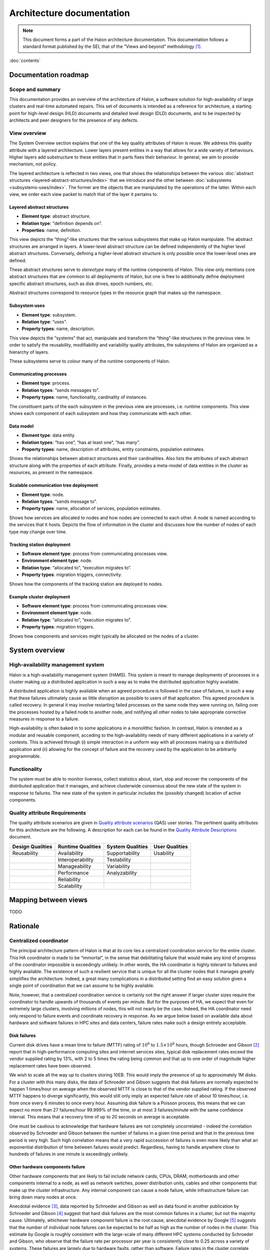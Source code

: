 Architecture documentation
==========================

.. Note::

   This document forms a part of the Halon architecture documentation.
   This documentation follows a standard format published by the SEI,
   that of the “Views and beyond” methodology [1]_.

:doc:`contents`

Documentation roadmap
---------------------

Scope and summary
~~~~~~~~~~~~~~~~~

This documentation provides an overview of the architecture of Halon,
a software solution for high-availability of large clusters and
real-time automated repairs. This set of documents is intended as
a reference for architecture, a starting point for high-level design
(HLD) documents and detailed level design (DLD) documents, and to be
inspected by architects and peer designers for the presence of any
defects.

View overview
~~~~~~~~~~~~~

The System Overview section explains that one of the key quality attributes of
Halon is reuse. We address this quality attribute with a layered
architecture. Lower layers present entities in a way that allows for a wide
variety of behaviours. Higher layers add substructure to these entities that
in parts fixes their behaviour. In general, we aim to provide mechanism, not
policy.

The layered architecture is reflected in two views, one that shows the
relationships between the various :doc:`abstract structures
<layered-abstract-structures/index>` that we introduce and the other
between :doc:`subsystems <subsystems-uses/index>`. The former are the
objects that are manipulated by the operations of the latter. Within
each view, we order each view packet to match that of the layer it
pertains to.

Layered abstract structures
+++++++++++++++++++++++++++

- **Element type**: abstract structure.
- **Relation type**: "definition depends on".
- **Properties**: name, definition.

This view depicts the “thing”-like structures that the various subsystems that
make up Halon manipulate. The abstract structures are arranged in layers.
A lower-level abstract structure can be defined independently of the higher
level abstract structures. Conversely, defining a higher-level abstract
structure is only possible once the lower-level ones are defined.

These abstract structures serve to *stereotype* many of the runtime components
of Halon. This view only mentions core abstract structures that are
common to all deployments of Halon, but one is free to additionally
define deployment specific abstract structures, such as disk drives, epoch
numbers, etc.

Abstract structures correspond to resource types in the resource graph that
makes up the namespace.

Subsystem uses
++++++++++++++

- **Element type**: subsystem.
- **Relation type**: “uses”.
- **Property types**: name, description.

This view depicts the “systems” that act, manipulate and transform the
“thing”-like structures in the previous view. In order to satisfy the
reusability, modifiability and variability quality attributes, the subsystems
of Halon are organized as a hierarchy of layers.

These subsystems serve to *colour* many of the runtime components of Halon.

Communicating processes
+++++++++++++++++++++++

- **Element type**: process.
- **Relation types**: “sends messages to”.
- **Property types**: name, functionality, cardinality of instances.

The constituent parts of the each subsystem in the previous view are processes,
i.e. runtime components. This view shows each component of each subsystem and
how they communicate with each other.

Data model
++++++++++

- **Element type**: data entity.
- **Relation types**: “has one”, “has at least one”, “has many”.
- **Property types**: name, description of attributes, entity constraints,
  population estimates.

Shows the relationships between abstract structures and their cardinalities.
Also lists the attributes of each abstract structure along with the properties
of each attribute. Finally, provides a meta-model of data entities in the
cluster as resources, as present in the namespace.

Scalable communication tree deployment
++++++++++++++++++++++++++++++++++++++

- **Element type**: node.
- **Relation types**: “sends message to”.
- **Property types**: name, allocation of services, population estimates.

Shows how services are allocated to nodes and how nodes are connected to each
other. A node is named according to the services that it hosts. Depicts the
flow of information in the cluster and discusses how the number of nodes of each
type may change over time.

Tracking station deployment
+++++++++++++++++++++++++++

- **Software element type**: process from communicating processes view.
- **Environment element type**: node.
- **Relation type**: “allocated to”, “execution migrates to”.
- **Property types**: migration triggers, connectivity.

Shows how the components of the tracking station are deployed to nodes.

Example cluster deployment
++++++++++++++++++++++++++

- **Software element type**: process from communicating processes view.
- **Environment element type**: node.
- **Relation type**: “allocated to”, “execution migrates to”.
- **Property types**: migration triggers.

Shows how components and services might typically be allocated on the
nodes of a cluster.

System overview
---------------

High-availability management system
~~~~~~~~~~~~~~~~~~~~~~~~~~~~~~~~~~~

Halon is a high-availability management system (HAMS). This system is
meant to manage deployments of processes in a cluster making up
a distributed application in such a way as to make the distributed
application highly available.

A distributed application is highly available when an agreed procedure
is followed in the case of failures, in such a way that these failures
ultimately cause as little disruption as possible to users of that
application. This agreed procedure is called recovery. In general it
may involve restarting failed processes on the same node they were
running on, failing over the processes hosted by a failed node to another
node, and notifying all other nodes to take appropriate corrective
measures in response to a failure.

High-availability is often baked in to some applications in a monolithic
fashion. In contrast, Halon is intended as a modular and reusable
component, acceding to the high-availability needs of many different
applications in a variety of contexts. This is achieved through
(i) simple interaction in a uniform way with all processes making up
a distributed application and (ii) allowing for the concept of failure
and the recovery used by the application to be arbitrarily programmable.

Functionality
~~~~~~~~~~~~~

The system must be able to monitor liveness, collect statistics about,
start, stop and recover the components of the distributed application that
it manages, and achieve clusterwide consensus about the new state of the
system in response to failures. The new state of the system in particular
includes the (possibly changed) location of active components.

Quality attribute Requirements
~~~~~~~~~~~~~~~~~~~~~~~~~~~~~~

The quality attribute scenarios are given in `Quality attribute scenarios`_
(QAS) user stories. The pertinent quality attributes for this architecture
are the following. A description for each can be found in the
`Quality Attribute Descriptions`_ document.

.. _Quality attribute scenarios: https://docs.google.com/a/parsci.com/document/d/1U_PkkE0CpOFk7sKVI0bFRmvCXRZ-ksfizBIdfGfh7WM/edit#heading=h.dfa5zsh0nrb0

.. _Quality Attribute Descriptions: https://docs.google.com/a/parsci.com/document/d/15h4EVTd0dGuaspjZ0_7wPBfrFhvj7KH5FxoVTvlqI3Y/edit?usp=sharing

+------------------+-------------------+------------------+----------------+
| Design Qualities | Runtime Qualities | System Qualities | User Qualities |
+==================+===================+==================+================+
| Reusability      | Availability      | Supportability   | Usability      |
+------------------+-------------------+------------------+----------------+
|                  | Interoperability  | Testability      |                |
+------------------+-------------------+------------------+----------------+
|                  | Manageability     | Variability      |                |
+------------------+-------------------+------------------+----------------+
|                  | Performance       | Analyzability    |                |
+------------------+-------------------+------------------+----------------+
|                  | Reliability       |                  |                |
+------------------+-------------------+------------------+----------------+
|                  | Scalability       |                  |                |
+------------------+-------------------+------------------+----------------+

Mapping between views
---------------------

TODO

.. _architecture-rationale:

Rationale
---------

Centralized coordinator
~~~~~~~~~~~~~~~~~~~~~~~

The principal architecture pattern of Halon is that at its core
lies a centralized coordination service for the entire cluster. This
HA coordinator is made to be “immortal”, in the sense that debilitating 
failure that would make any kind of progress of the coordinator
impossible is exceedingly unlikely. In other words, the HA coordinator
is highly tolerant to failures and highly available. The existence of 
such a resilient service that is unique for all the cluster nodes that
it manages greatly simplifies the architecture. Indeed, a great many
complications in a distributed setting find an easy solution given a 
single point of coordination that we can assume to be highly available.

Note, however, that a centralized coordination service is certainly not
the right answer if larger cluster sizes require the coordinator to
handle upwards of thousands of events per minute. But for the purposes of
HA, we expect that even for extremely large clusters, involving millions
of nodes, this will not nearly be the case. Indeed, the HA coordinator
need only respond to failure events and coordinate recovery in response.
As we argue below based on available data about hardware and software
failures in HPC sites and data centers, failure rates make such a design
entirely acceptable.

Disk failures
+++++++++++++

Current disk drives have a mean time to failure (MTTF) rating of
:math:`10^6` to :math:`1.5 \times 10^6` hours, though Schroeder and Gibson
[2]_ report that in high-performance computing sites and internet services
sites, typical disk replacement rates exceed the vendor supplied rating by
13%, with 2 to 5 times the rating being common and that up to one order of
magnitude higher replacement rates have been observed.

We wish to scale all the way up to clusters storing 10EB. This would imply
the presence of up to approximately 1M disks. For a cluster with this many
disks, the data of Schroeder and Gibson suggests that disk failures are
normally expected to happen 1 times/hour on average when the observed MTTF 
is close to that of the vendor supplied rating. If the observed MTTF happens
to diverge significantly, this would still only imply an expected failure
rate of about 10 times/hour, i.e. from once every 6 minutes to once every
hour. Assuming disk failure is a Poisson process, this means that we can
expect no more than 27 failures/hour 99.999% of the time, or at most 3
failures/minute with the same confidence interval. This means that a
recovery time of up to 20 seconds on average is acceptable.

One must be cautious to acknowledge that hardware failures are not
completely uncorrelated - indeed the correlation observed by Schroeder and
Gibson between the number of failures in a given time period and that in the
previous time period is very high. Such high correlation means that a very
rapid succession of failures is even more likely than what an exponential
distribution of time between failures would predict. Regardless, having to
handle anywhere close to hundreds of failures in one minute is exceedingly
unlikely.

Other hardware components failure
+++++++++++++++++++++++++++++++++

Other hardware components that are likely to fail include network cards,
CPUs, DRAM, motherboards and other components internal to a node, as well
as network switches, power distribution units, cables and other components
that make up the cluster infrastructure. Any internal component can cause a 
node failure, while infrastructure failure can bring down many nodes at once.

Anecdotal evidence [3]_, data reported by Schroeder and Gibson as well as
data found in another publication by Schroeder and Gibson [4]_ suggest that
hard disk failures are the most common failures in a cluster, but not the
majority cause. Ultimately, whichever hardware component failure is the root
cause, anecdotal evidence by Google [5]_ suggests that the number of individual
node failures can be expected to be half as high as the number of nodes in the
cluster. This estimate by Google is roughly consistent with the large-scale of
many different HPC systems conducted by Schroeder and Gibson, who observe that
the failure rate per processor per year is consistently close to 0.25 across a
variety of systems. These failures are largely due to hardware faults, rather
than software. Failure rates in the cluster correlate better with number of
processors than with number of nodes presumably because the number of
processors is a good estimator of the number of hardware components in a node.
Failure rates of many-core systems of the future is unknown, but an educated
guess based on the above references might be 0.5 to 10 failures per node per
year on average.

The above analysis implies that the HA coordinator must be able to handle up
to 1M node failures per year in a cluster of 100K nodes, i.e. 2
failures/minute.

Cluster infrastructure failures
+++++++++++++++++++++++++++++++

Google gives a few numbers [6]_ about cluster wide failures:

	“one power distribution unit will fail, bringing down 500 to 1,000
	machines for about 6 hours; 20 racks will fail, each time causing 40 to
	80 machines to vanish from the network; 5 racks will "go wonky," with half
	their network packets missing in action; and the cluster will have to be
	rewired once, affecting 5 percent of the machines at any given moment over
	a 2-day span.”

Again, assuming independent failures of PDU’s and racks, these numbers are
well within what a centralized HA coordinator should be able to handle.
However, in this case, a key feature of the architecture presented here to be
able to handle this many simultaneous features is the scalable communication
tree, in which intermediate “proxy” nodes filter and aggregate failure reports
in order to avoid overflowing the HA coordinator with individual reports.
This architectural pattern is the topic of the next section.

Scalable tree communication
~~~~~~~~~~~~~~~~~~~~~~~~~~~

See :ref:`scalable-tree-communication-rationale` section
in :doc:`scalable-tree-communication-deployment/index`.

Directory
---------

Glossary
~~~~~~~~

- **dependent entity**: see weak entity.
- **identifying relationship**: an identifying relationship from A to B means
  the existence of B depends on the existence of A; that is, the primary
  key of B contains the primary key of A.
- **weak entity**: depends on the existence of another entity to exist.

Acronym list
~~~~~~~~~~~~

- **GUID**: globally unique identifier.
- **HAMS**: high availability management system.

.. [1] Clements, Paul, et al. *Documenting software architectures: views
       and beyond.* Addison-Wesley Professional, 2010.

.. [2] Schroeder, Bianca, and Garth A. Gibson. "Disk failures in the
       real world: What does an MTTF of 1,000,000 hours mean to you."
       *Proceedings of the 5th USENIX Conference on File and Storage
       Technologies (FAST)*. 2007.

.. [3] Alex Gorbatchev. `Hardware Components Failures — Survey Results`_.
       May 10, 2012.

.. [4] Schroeder, Bianca, and Garth A. Gibson. "A large-scale study of
       failures in high-performance computing systems." *Dependable
       and Secure Computing, IEEE Transactions on* 7.4 (2010):
       337-350.

.. [5] Steven Shankland. `Google spotlights data center inner workings`_.
       May 30, 2008.

.. [6] TODO: missing footnote in original document.

.. _Hardware Components Failures — Survey Results: http://www.pythian.com/blog/hardware-components-failures-survey-results/

.. _Google spotlights data center inner workings: http://news.cnet.com/8301-10784_3-9955184-7.html?part=rss&tag=feed&subj=NewsBlog




